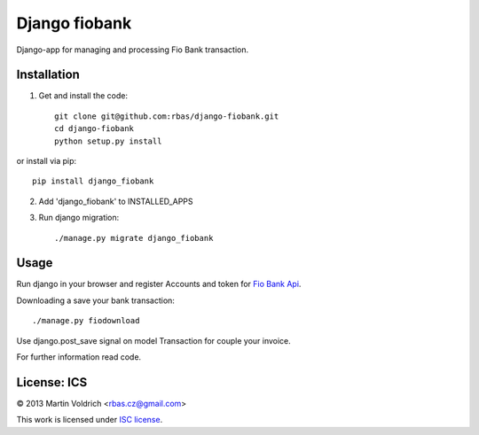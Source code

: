 ==============
Django fiobank
==============

Django-app for managing and processing Fio Bank transaction.

Installation
------------

1. Get and install the code::

    git clone git@github.com:rbas/django-fiobank.git
    cd django-fiobank
    python setup.py install

or install via pip::

    pip install django_fiobank

2. Add 'django_fiobank' to INSTALLED_APPS
3. Run django migration::

    ./manage.py migrate django_fiobank


Usage
-----
Run django in your browser and register Accounts and token for `Fio Bank Api  <http://www.fio.cz/bank-services/internetbanking-api>`_.

Downloading a save your bank transaction::

    ./manage.py fiodownload


Use django.post_save signal on model Transaction for couple your invoice.


For further information read code.


License: ICS
------------
© 2013 Martin Voldrich <rbas.cz@gmail.com>

This work is licensed under `ISC license <https://en.wikipedia.org/wiki/ISC_license>`_.
